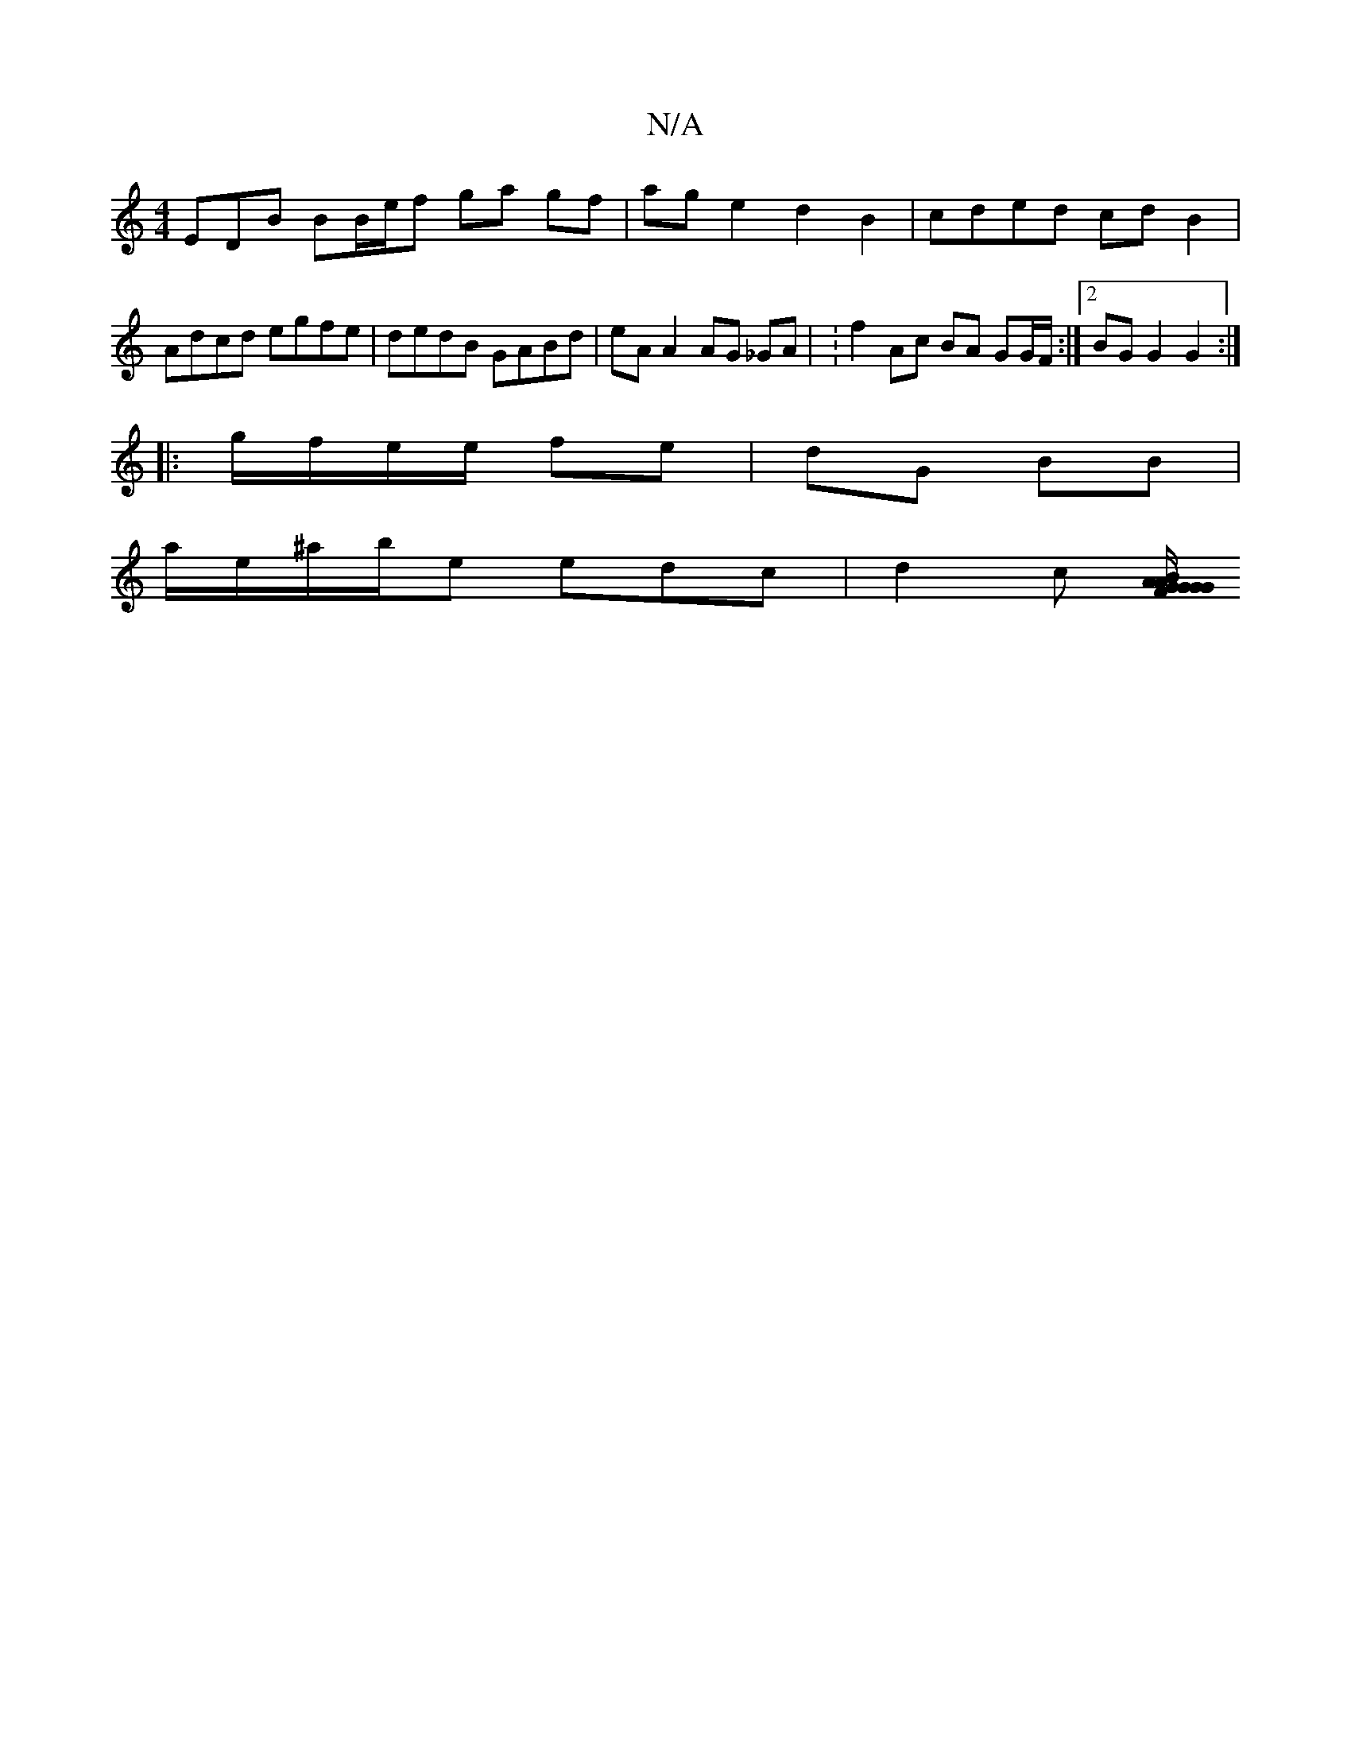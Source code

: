 X:1
T:N/A
M:4/4
R:N/A
K:Cmajor
EDB BB/e/f ga gf | ag e2 d2 B2 | cded cd B2 | Adcd egfe | dedB GABd | eA A2 AG _GA | :f2 Ac BA GG/F/ :|2 BG G2 G2:|
|:g/f/e/e/ fe | dG BB |
a/e/^a/b/e edc | d2 c [B/G/AG FA GE | D>G A2 AB cB | c2 G2 G